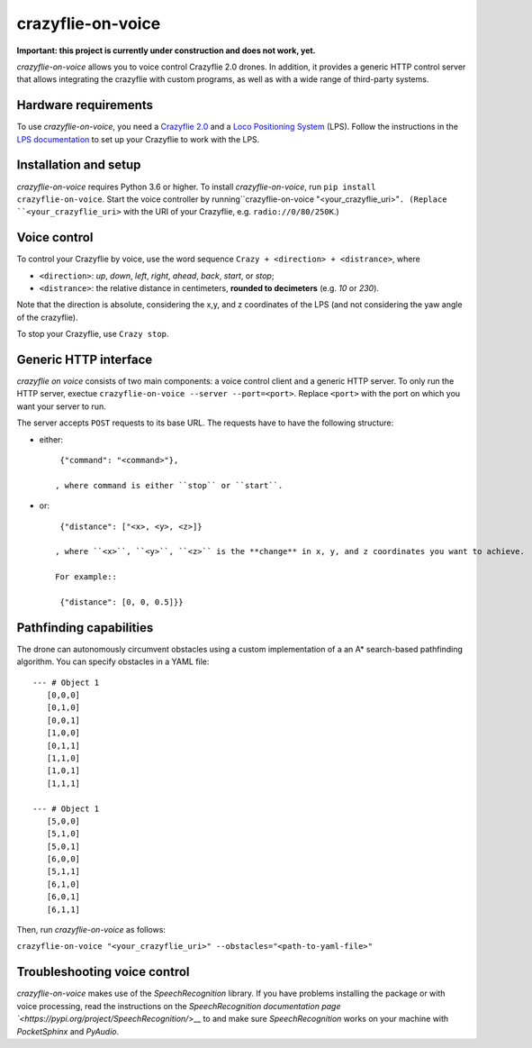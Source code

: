 crazyflie-on-voice
==================
.. image:: https://travis-ci.org/TimKam/crazyflie-on-voice.svg?branch=master
    :target: https://travis-ci.org/TimKam/crazyflie-on-voice
    
**Important: this project is currently under construction and does not work, yet.**

*crazyflie-on-voice* allows you to voice control Crazyflie 2.0 drones.
In addition, it provides a generic HTTP control server that allows integrating the crazyflie with custom programs, as well as with a wide range of third-party systems.

Hardware requirements
---------------------
To use *crazyflie-on-voice*, you need a `Crazyflie 2.0 <https://www.bitcraze.io/crazyflie-2/>`__ and a `Loco Positioning System <https://www.bitcraze.io/loco-pos-system/>`__ (LPS).
Follow the instructions in the `LPS documentation <https://www.bitcraze.io/getting-started-with-the-loco-positioning-system/>`__ to set up your Crazyflie to work with the LPS.

Installation and setup
----------------------
*crazyflie-on-voice* requires Python 3.6 or higher.
To install *crazyflie-on-voice*, run ``pip install crazyflie-on-voice``.
Start the voice controller by running``crazyflie-on-voice "<your_crazyflie_uri>"``.
(Replace ``<your_crazyflie_uri>`` with the URI of your Crazyflie, e.g. ``radio://0/80/250K``.)


Voice control
-------------
To control your Crazyflie by voice, use the word sequence ``Crazy + <direction> + <distrance>``, where

* ``<direction>``: *up*, *down*, *left*, *right*, *ahead*, *back*, *start*, or *stop*;

* ``<distrance>``: the relative distance in centimeters, **rounded to decimeters** (e.g. *10* or *230*).

Note that the direction is absolute, considering the x,y, and z coordinates of the LPS (and not considering the yaw angle of the crazyflie).

To stop your Crazyflie, use ``Crazy stop``.

Generic HTTP interface
----------------------
*crazyflie on voice* consists of two main components: a voice control client and a generic HTTP server.
To only run the HTTP server, exectue ``crazyflie-on-voice --server --port=<port>``.
Replace ``<port>`` with the port on which you want your server to run.

The server accepts ``POST`` requests to its base URL. The requests have to have the following structure:

* either::

    {"command": "<command>"},

   , where command is either ``stop`` or ``start``.

* or::

    {"distance": ["<x>, <y>, <z>]}

   , where ``<x>``, ``<y>``, ``<z>`` is the **change** in x, y, and z coordinates you want to achieve.

   For example::

    {"distance": [0, 0, 0.5]}}


Pathfinding capabilities
------------------------
The drone can autonomously circumvent obstacles using a custom implementation of a an A* search-based pathfinding algorithm.
You can specify obstacles in a YAML file::

     --- # Object 1
        [0,0,0]
        [0,1,0]
        [0,0,1]
        [1,0,0]
        [0,1,1]
        [1,1,0]
        [1,0,1]
        [1,1,1]

     --- # Object 1
        [5,0,0]
        [5,1,0]
        [5,0,1]
        [6,0,0]
        [5,1,1]
        [6,1,0]
        [6,0,1]
        [6,1,1]

Then, run *crazyflie-on-voice* as follows:

``crazyflie-on-voice "<your_crazyflie_uri>" --obstacles="<path-to-yaml-file>"``

Troubleshooting voice control
-----------------------------
*crazyflie-on-voice* makes use of the *SpeechRecognition* library.
If you have problems installing the package or with voice processing, read the instructions on the `SpeechRecognition documentation page `<https://pypi.org/project/SpeechRecognition/`>__ to and make sure *SpeechRecognition* works on your machine with *PocketSphinx* and *PyAudio*.

